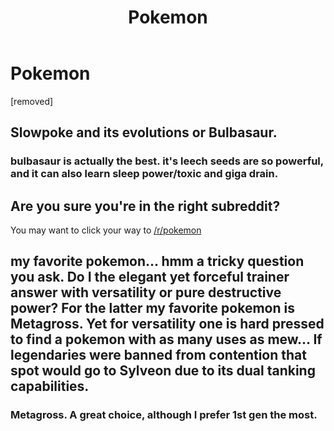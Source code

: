 #+TITLE: Pokemon

* Pokemon
:PROPERTIES:
:Author: OctopusSquid
:Score: 0
:DateUnix: 1459764746.0
:DateShort: 2016-Apr-04
:FlairText: Discussion
:END:
[removed]


** Slowpoke and its evolutions or Bulbasaur.
:PROPERTIES:
:Score: 2
:DateUnix: 1459778085.0
:DateShort: 2016-Apr-04
:END:

*** bulbasaur is actually the best. it's leech seeds are so powerful, and it can also learn sleep power/toxic and giga drain.
:PROPERTIES:
:Author: OctopusSquid
:Score: 2
:DateUnix: 1459778434.0
:DateShort: 2016-Apr-04
:END:


** Are you sure you're in the right subreddit?

You may want to click your way to [[/r/pokemon]]
:PROPERTIES:
:Author: UndeadBBQ
:Score: 2
:DateUnix: 1459778676.0
:DateShort: 2016-Apr-04
:END:


** my favorite pokemon... hmm a tricky question you ask. Do I the elegant yet forceful trainer answer with versatility or pure destructive power? For the latter my favorite pokemon is Metagross. Yet for versatility one is hard pressed to find a pokemon with as many uses as mew... If legendaries were banned from contention that spot would go to Sylveon due to its dual tanking capabilities.
:PROPERTIES:
:Author: Zerokun11
:Score: 1
:DateUnix: 1459774892.0
:DateShort: 2016-Apr-04
:END:

*** Metagross. A great choice, although I prefer 1st gen the most.
:PROPERTIES:
:Author: OctopusSquid
:Score: 1
:DateUnix: 1459777670.0
:DateShort: 2016-Apr-04
:END:
